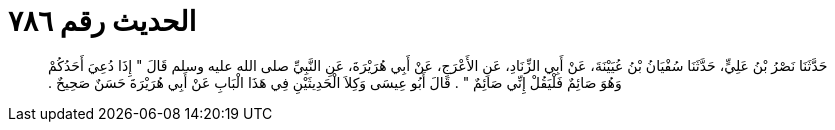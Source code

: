 
= الحديث رقم ٧٨٦

[quote.hadith]
حَدَّثَنَا نَصْرُ بْنُ عَلِيٍّ، حَدَّثَنَا سُفْيَانُ بْنُ عُيَيْنَةَ، عَنْ أَبِي الزِّنَادِ، عَنِ الأَعْرَجِ، عَنْ أَبِي هُرَيْرَةَ، عَنِ النَّبِيِّ صلى الله عليه وسلم قَالَ ‏"‏ إِذَا دُعِيَ أَحَدُكُمْ وَهُوَ صَائِمٌ فَلْيَقُلْ إِنِّي صَائِمٌ ‏"‏ ‏.‏ قَالَ أَبُو عِيسَى وَكِلاَ الْحَدِيثَيْنِ فِي هَذَا الْبَابِ عَنْ أَبِي هُرَيْرَةَ حَسَنٌ صَحِيحٌ ‏.‏